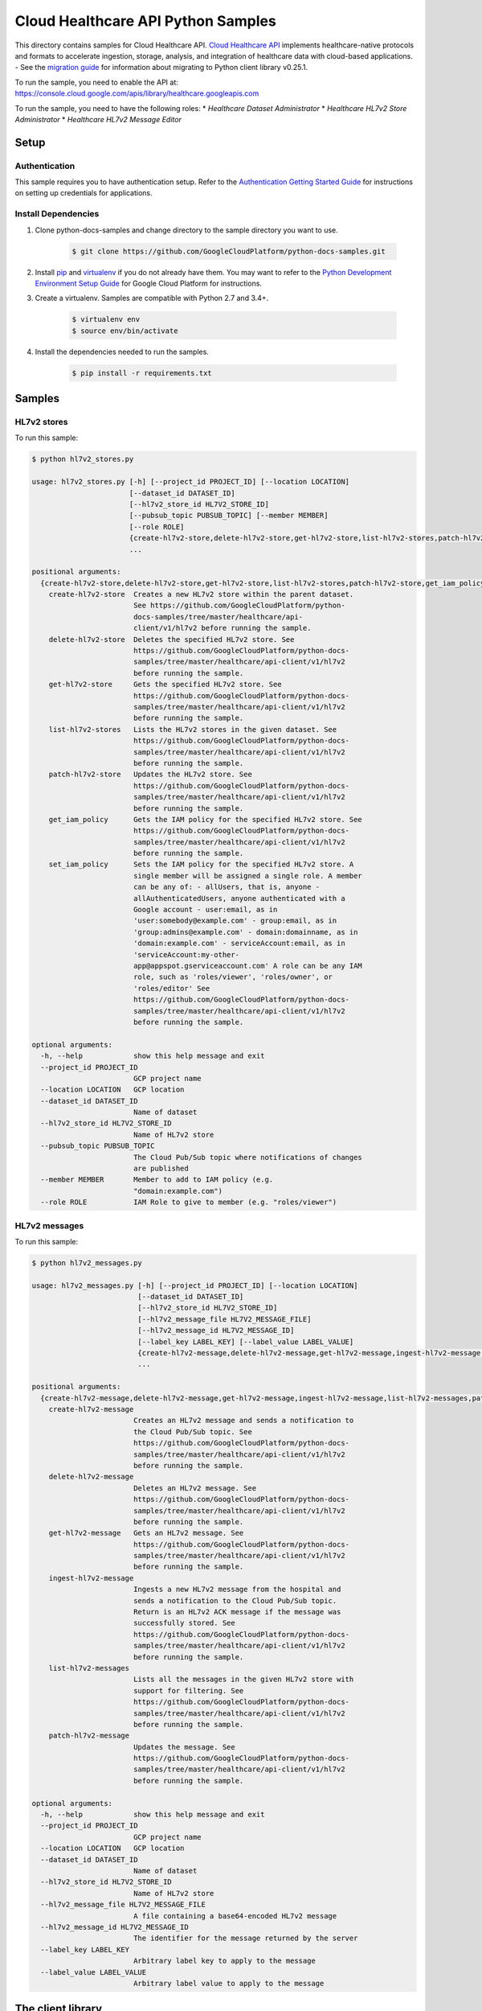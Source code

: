 .. This file is automatically generated. Do not edit this file directly.

Cloud Healthcare API Python Samples
===============================================================================

.. image:: https://gstatic.com/cloudssh/images/open-btn.png
   :target: https://console.cloud.google.com/cloudshell/open?git_repo=https://github.com/GoogleCloudPlatform/python-docs-samples&page=editor&open_in_editor=healthcare/api-client/v1/hl7v2/README.rst


This directory contains samples for Cloud Healthcare API. `Cloud Healthcare API`_ implements healthcare-native protocols and formats to accelerate ingestion, storage, analysis, and integration of healthcare data with cloud-based applications.
- See the `migration guide`_ for information about migrating to Python client library v0.25.1.

.. _migration guide: https://cloud.google.com/vision/docs/python-client-migration




.. _Cloud Healthcare API: https://cloud.google.com/healthcare/docs

To run the sample, you need to enable the API at: https://console.cloud.google.com/apis/library/healthcare.googleapis.com


To run the sample, you need to have the following roles:
* `Healthcare Dataset Administrator`
* `Healthcare HL7v2 Store Administrator`
* `Healthcare HL7v2 Message Editor`



Setup
-------------------------------------------------------------------------------


Authentication
++++++++++++++

This sample requires you to have authentication setup. Refer to the
`Authentication Getting Started Guide`_ for instructions on setting up
credentials for applications.

.. _Authentication Getting Started Guide:
    https://cloud.google.com/docs/authentication/getting-started

Install Dependencies
++++++++++++++++++++

#. Clone python-docs-samples and change directory to the sample directory you want to use.

    .. code-block:: bash

        $ git clone https://github.com/GoogleCloudPlatform/python-docs-samples.git

#. Install `pip`_ and `virtualenv`_ if you do not already have them. You may want to refer to the `Python Development Environment Setup Guide`_ for Google Cloud Platform for instructions.

   .. _Python Development Environment Setup Guide:
       https://cloud.google.com/python/setup

#. Create a virtualenv. Samples are compatible with Python 2.7 and 3.4+.

    .. code-block:: bash

        $ virtualenv env
        $ source env/bin/activate

#. Install the dependencies needed to run the samples.

    .. code-block:: bash

        $ pip install -r requirements.txt

.. _pip: https://pip.pypa.io/
.. _virtualenv: https://virtualenv.pypa.io/

Samples
-------------------------------------------------------------------------------

HL7v2 stores
+++++++++++++++++++++++++++++++++++++++++++++++++++++++++++++++++++++++++++++++

.. image:: https://gstatic.com/cloudssh/images/open-btn.png
   :target: https://console.cloud.google.com/cloudshell/open?git_repo=https://github.com/GoogleCloudPlatform/python-docs-samples&page=editor&open_in_editor=healthcare/api-client/v1/hl7v2/hl7v2_stores.py,healthcare/api-client/v1/hl7v2/README.rst




To run this sample:

.. code-block:: bash

    $ python hl7v2_stores.py

    usage: hl7v2_stores.py [-h] [--project_id PROJECT_ID] [--location LOCATION]
                           [--dataset_id DATASET_ID]
                           [--hl7v2_store_id HL7V2_STORE_ID]
                           [--pubsub_topic PUBSUB_TOPIC] [--member MEMBER]
                           [--role ROLE]
                           {create-hl7v2-store,delete-hl7v2-store,get-hl7v2-store,list-hl7v2-stores,patch-hl7v2-store,get_iam_policy,set_iam_policy}
                           ...

    positional arguments:
      {create-hl7v2-store,delete-hl7v2-store,get-hl7v2-store,list-hl7v2-stores,patch-hl7v2-store,get_iam_policy,set_iam_policy}
        create-hl7v2-store  Creates a new HL7v2 store within the parent dataset.
                            See https://github.com/GoogleCloudPlatform/python-
                            docs-samples/tree/master/healthcare/api-
                            client/v1/hl7v2 before running the sample.
        delete-hl7v2-store  Deletes the specified HL7v2 store. See
                            https://github.com/GoogleCloudPlatform/python-docs-
                            samples/tree/master/healthcare/api-client/v1/hl7v2
                            before running the sample.
        get-hl7v2-store     Gets the specified HL7v2 store. See
                            https://github.com/GoogleCloudPlatform/python-docs-
                            samples/tree/master/healthcare/api-client/v1/hl7v2
                            before running the sample.
        list-hl7v2-stores   Lists the HL7v2 stores in the given dataset. See
                            https://github.com/GoogleCloudPlatform/python-docs-
                            samples/tree/master/healthcare/api-client/v1/hl7v2
                            before running the sample.
        patch-hl7v2-store   Updates the HL7v2 store. See
                            https://github.com/GoogleCloudPlatform/python-docs-
                            samples/tree/master/healthcare/api-client/v1/hl7v2
                            before running the sample.
        get_iam_policy      Gets the IAM policy for the specified HL7v2 store. See
                            https://github.com/GoogleCloudPlatform/python-docs-
                            samples/tree/master/healthcare/api-client/v1/hl7v2
                            before running the sample.
        set_iam_policy      Sets the IAM policy for the specified HL7v2 store. A
                            single member will be assigned a single role. A member
                            can be any of: - allUsers, that is, anyone -
                            allAuthenticatedUsers, anyone authenticated with a
                            Google account - user:email, as in
                            'user:somebody@example.com' - group:email, as in
                            'group:admins@example.com' - domain:domainname, as in
                            'domain:example.com' - serviceAccount:email, as in
                            'serviceAccount:my-other-
                            app@appspot.gserviceaccount.com' A role can be any IAM
                            role, such as 'roles/viewer', 'roles/owner', or
                            'roles/editor' See
                            https://github.com/GoogleCloudPlatform/python-docs-
                            samples/tree/master/healthcare/api-client/v1/hl7v2
                            before running the sample.

    optional arguments:
      -h, --help            show this help message and exit
      --project_id PROJECT_ID
                            GCP project name
      --location LOCATION   GCP location
      --dataset_id DATASET_ID
                            Name of dataset
      --hl7v2_store_id HL7V2_STORE_ID
                            Name of HL7v2 store
      --pubsub_topic PUBSUB_TOPIC
                            The Cloud Pub/Sub topic where notifications of changes
                            are published
      --member MEMBER       Member to add to IAM policy (e.g.
                            "domain:example.com")
      --role ROLE           IAM Role to give to member (e.g. "roles/viewer")



HL7v2 messages
+++++++++++++++++++++++++++++++++++++++++++++++++++++++++++++++++++++++++++++++

.. image:: https://gstatic.com/cloudssh/images/open-btn.png
   :target: https://console.cloud.google.com/cloudshell/open?git_repo=https://github.com/GoogleCloudPlatform/python-docs-samples&page=editor&open_in_editor=healthcare/api-client/v1/hl7v2/hl7v2_messages.py,healthcare/api-client/v1/hl7v2/README.rst




To run this sample:

.. code-block:: bash

    $ python hl7v2_messages.py

    usage: hl7v2_messages.py [-h] [--project_id PROJECT_ID] [--location LOCATION]
                             [--dataset_id DATASET_ID]
                             [--hl7v2_store_id HL7V2_STORE_ID]
                             [--hl7v2_message_file HL7V2_MESSAGE_FILE]
                             [--hl7v2_message_id HL7V2_MESSAGE_ID]
                             [--label_key LABEL_KEY] [--label_value LABEL_VALUE]
                             {create-hl7v2-message,delete-hl7v2-message,get-hl7v2-message,ingest-hl7v2-message,list-hl7v2-messages,patch-hl7v2-message}
                             ...

    positional arguments:
      {create-hl7v2-message,delete-hl7v2-message,get-hl7v2-message,ingest-hl7v2-message,list-hl7v2-messages,patch-hl7v2-message}
        create-hl7v2-message
                            Creates an HL7v2 message and sends a notification to
                            the Cloud Pub/Sub topic. See
                            https://github.com/GoogleCloudPlatform/python-docs-
                            samples/tree/master/healthcare/api-client/v1/hl7v2
                            before running the sample.
        delete-hl7v2-message
                            Deletes an HL7v2 message. See
                            https://github.com/GoogleCloudPlatform/python-docs-
                            samples/tree/master/healthcare/api-client/v1/hl7v2
                            before running the sample.
        get-hl7v2-message   Gets an HL7v2 message. See
                            https://github.com/GoogleCloudPlatform/python-docs-
                            samples/tree/master/healthcare/api-client/v1/hl7v2
                            before running the sample.
        ingest-hl7v2-message
                            Ingests a new HL7v2 message from the hospital and
                            sends a notification to the Cloud Pub/Sub topic.
                            Return is an HL7v2 ACK message if the message was
                            successfully stored. See
                            https://github.com/GoogleCloudPlatform/python-docs-
                            samples/tree/master/healthcare/api-client/v1/hl7v2
                            before running the sample.
        list-hl7v2-messages
                            Lists all the messages in the given HL7v2 store with
                            support for filtering. See
                            https://github.com/GoogleCloudPlatform/python-docs-
                            samples/tree/master/healthcare/api-client/v1/hl7v2
                            before running the sample.
        patch-hl7v2-message
                            Updates the message. See
                            https://github.com/GoogleCloudPlatform/python-docs-
                            samples/tree/master/healthcare/api-client/v1/hl7v2
                            before running the sample.

    optional arguments:
      -h, --help            show this help message and exit
      --project_id PROJECT_ID
                            GCP project name
      --location LOCATION   GCP location
      --dataset_id DATASET_ID
                            Name of dataset
      --hl7v2_store_id HL7V2_STORE_ID
                            Name of HL7v2 store
      --hl7v2_message_file HL7V2_MESSAGE_FILE
                            A file containing a base64-encoded HL7v2 message
      --hl7v2_message_id HL7V2_MESSAGE_ID
                            The identifier for the message returned by the server
      --label_key LABEL_KEY
                            Arbitrary label key to apply to the message
      --label_value LABEL_VALUE
                            Arbitrary label value to apply to the message





The client library
-------------------------------------------------------------------------------

This sample uses the `Google Cloud Client Library for Python`_.
You can read the documentation for more details on API usage and use GitHub
to `browse the source`_ and  `report issues`_.

.. _Google Cloud Client Library for Python:
    https://googlecloudplatform.github.io/google-cloud-python/
.. _browse the source:
    https://github.com/GoogleCloudPlatform/google-cloud-python
.. _report issues:
    https://github.com/GoogleCloudPlatform/google-cloud-python/issues


.. _Google Cloud SDK: https://cloud.google.com/sdk/
